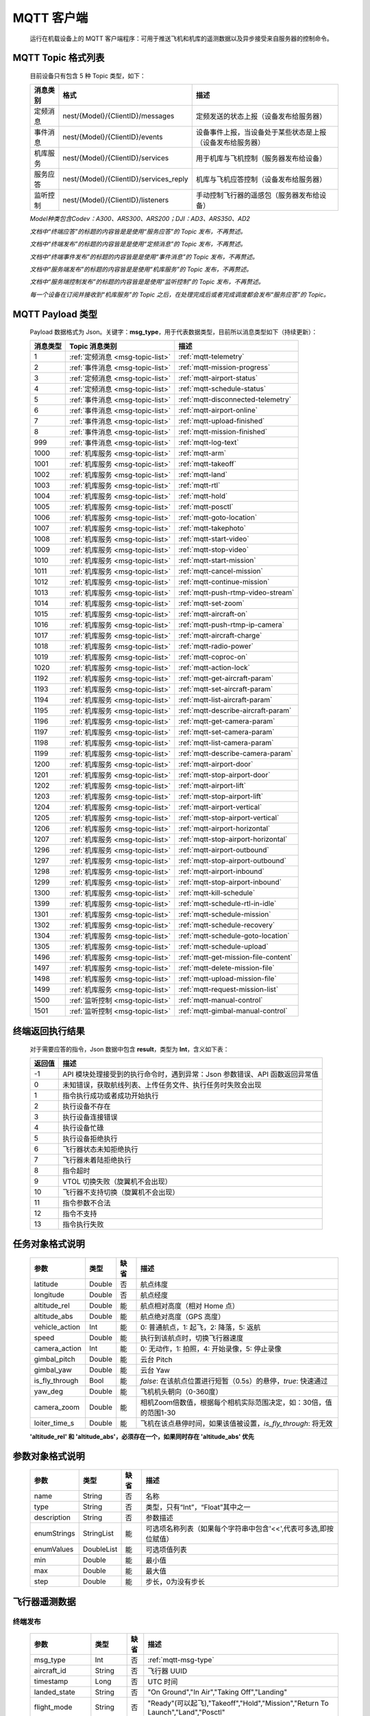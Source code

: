 MQTT 客户端
=====================================
    运行在机载设备上的 MQTT 客户端程序：可用于推送飞机和机库的遥测数据以及异步接受来自服务器的控制命令。

.. _msg-topic-list:

MQTT Topic 格式列表
-----------------------
    目前设备只有包含 5 种 Topic 类型，如下：

    ===========  ======================================== =========================================================
    消息类别       格式                                   描述
    ===========  ======================================== =========================================================
    定频消息       nest/{Model}/{ClientID}/messages         定频发送的状态上报（设备发布给服务器）
    事件消息       nest/{Model}/{ClientID}/events           设备事件上报，当设备处于某些状态是上报（设备发布给服务器）
    机库服务       nest/{Model}/{ClientID}/services         用于机库与飞机控制（服务器发布给设备）
    服务应答       nest/{Model}/{ClientID}/services_reply   机库与飞机应答控制（设备发布给服务器）
    监听控制       nest/{Model}/{ClientID}/listeners        手动控制飞行器的遥感包（服务器发布给设备）
    ===========  ======================================== =========================================================

    *Model种类包含Codev：A300、ARS300、ARS200；DJI：AD3、ARS350、AD2*

    *文档中“终端应答”的标题的内容皆是是使用“服务应答”的 Topic 发布，不再赘述。*

    *文档中“终端发布”的标题的内容皆是是使用“定频消息”的 Topic 发布，不再赘述。*

    *文档中“终端事件发布”的标题的内容皆是是使用“事件消息”的 Topic 发布，不再赘述。*

    *文档中“服务端发布”的标题的内容皆是是使用“机库服务”的 Topic 发布，不再赘述。*

    *文档中“服务端控制发布”的标题的内容皆是是使用“监听控制”的 Topic 发布，不再赘述。*

    *每一个设备在订阅并接收到“机库服务”的 Topic 之后，在处理完成后或者完成调度都会发布“服务应答”的 Topic。*  

.. _mqtt-msg-type:

MQTT Payload 类型
-----------------------
    Payload 数据格式为 Json。关键字：**msg_type**，用于代表数据类型，目前所以消息类型如下（持续更新）：

    ===========  ================================== ===============================
    消息类型       Topic 消息类别                        描述
    ===========  ================================== ===============================
    1             :ref:`定频消息 <msg-topic-list>`    :ref:`mqtt-telemetry`
    2             :ref:`事件消息 <msg-topic-list>`    :ref:`mqtt-mission-progress`
    3             :ref:`定频消息 <msg-topic-list>`    :ref:`mqtt-airport-status`
    4             :ref:`定频消息 <msg-topic-list>`    :ref:`mqtt-schedule-status`
    5             :ref:`事件消息 <msg-topic-list>`    :ref:`mqtt-disconnected-telemetry`
    6             :ref:`事件消息 <msg-topic-list>`    :ref:`mqtt-airport-online`
    7             :ref:`事件消息 <msg-topic-list>`    :ref:`mqtt-upload-finished`
    8             :ref:`事件消息 <msg-topic-list>`    :ref:`mqtt-mission-finished`
    999           :ref:`事件消息 <msg-topic-list>`    :ref:`mqtt-log-text`
    1000          :ref:`机库服务 <msg-topic-list>`    :ref:`mqtt-arm`
    1001          :ref:`机库服务 <msg-topic-list>`    :ref:`mqtt-takeoff`
    1002          :ref:`机库服务 <msg-topic-list>`    :ref:`mqtt-land`
    1003          :ref:`机库服务 <msg-topic-list>`    :ref:`mqtt-rtl`
    1004          :ref:`机库服务 <msg-topic-list>`    :ref:`mqtt-hold`
    1005          :ref:`机库服务 <msg-topic-list>`    :ref:`mqtt-posctl`
    1006          :ref:`机库服务 <msg-topic-list>`    :ref:`mqtt-goto-location`
    1007          :ref:`机库服务 <msg-topic-list>`    :ref:`mqtt-takephoto`
    1008          :ref:`机库服务 <msg-topic-list>`    :ref:`mqtt-start-video`
    1009          :ref:`机库服务 <msg-topic-list>`    :ref:`mqtt-stop-video`
    1010          :ref:`机库服务 <msg-topic-list>`    :ref:`mqtt-start-mission`
    1011          :ref:`机库服务 <msg-topic-list>`    :ref:`mqtt-cancel-mission`
    1012          :ref:`机库服务 <msg-topic-list>`    :ref:`mqtt-continue-mission`
    1013          :ref:`机库服务 <msg-topic-list>`    :ref:`mqtt-push-rtmp-video-stream`
    1014          :ref:`机库服务 <msg-topic-list>`    :ref:`mqtt-set-zoom`
    1015          :ref:`机库服务 <msg-topic-list>`    :ref:`mqtt-aircraft-on`
    1016          :ref:`机库服务 <msg-topic-list>`    :ref:`mqtt-push-rtmp-ip-camera`
    1017          :ref:`机库服务 <msg-topic-list>`    :ref:`mqtt-aircraft-charge`
    1018          :ref:`机库服务 <msg-topic-list>`    :ref:`mqtt-radio-power`
    1019          :ref:`机库服务 <msg-topic-list>`    :ref:`mqtt-coproc-on`
    1020          :ref:`机库服务 <msg-topic-list>`    :ref:`mqtt-action-lock`
    1192          :ref:`机库服务 <msg-topic-list>`    :ref:`mqtt-get-aircraft-param`
    1193          :ref:`机库服务 <msg-topic-list>`    :ref:`mqtt-set-aircraft-param`
    1194          :ref:`机库服务 <msg-topic-list>`    :ref:`mqtt-list-aircraft-param`
    1195          :ref:`机库服务 <msg-topic-list>`    :ref:`mqtt-describe-aircraft-param`
    1196          :ref:`机库服务 <msg-topic-list>`    :ref:`mqtt-get-camera-param`
    1197          :ref:`机库服务 <msg-topic-list>`    :ref:`mqtt-set-camera-param`
    1198          :ref:`机库服务 <msg-topic-list>`    :ref:`mqtt-list-camera-param`
    1199          :ref:`机库服务 <msg-topic-list>`    :ref:`mqtt-describe-camera-param`
    1200          :ref:`机库服务 <msg-topic-list>`    :ref:`mqtt-airport-door`
    1201          :ref:`机库服务 <msg-topic-list>`    :ref:`mqtt-stop-airport-door`
    1202          :ref:`机库服务 <msg-topic-list>`    :ref:`mqtt-airport-lift`
    1203          :ref:`机库服务 <msg-topic-list>`    :ref:`mqtt-stop-airport-lift`
    1204          :ref:`机库服务 <msg-topic-list>`    :ref:`mqtt-airport-vertical`
    1205          :ref:`机库服务 <msg-topic-list>`    :ref:`mqtt-stop-airport-vertical`
    1206          :ref:`机库服务 <msg-topic-list>`    :ref:`mqtt-airport-horizontal`
    1207          :ref:`机库服务 <msg-topic-list>`    :ref:`mqtt-stop-airport-horizontal`
    1296          :ref:`机库服务 <msg-topic-list>`    :ref:`mqtt-airport-outbound`
    1297          :ref:`机库服务 <msg-topic-list>`    :ref:`mqtt-stop-airport-outbound`
    1298          :ref:`机库服务 <msg-topic-list>`    :ref:`mqtt-airport-inbound`
    1299          :ref:`机库服务 <msg-topic-list>`    :ref:`mqtt-stop-airport-inbound`
    1300          :ref:`机库服务 <msg-topic-list>`    :ref:`mqtt-kill-schedule`
    1399          :ref:`机库服务 <msg-topic-list>`    :ref:`mqtt-schedule-rtl-in-idle`
    1301          :ref:`机库服务 <msg-topic-list>`    :ref:`mqtt-schedule-mission`
    1302          :ref:`机库服务 <msg-topic-list>`    :ref:`mqtt-schedule-recovery`
    1304          :ref:`机库服务 <msg-topic-list>`    :ref:`mqtt-schedule-goto-location`
    1305          :ref:`机库服务 <msg-topic-list>`    :ref:`mqtt-schedule-upload`
    1496          :ref:`机库服务 <msg-topic-list>`    :ref:`mqtt-get-mission-file-content`
    1497          :ref:`机库服务 <msg-topic-list>`    :ref:`mqtt-delete-mission-file`
    1498          :ref:`机库服务 <msg-topic-list>`    :ref:`mqtt-upload-mission-file`
    1499          :ref:`机库服务 <msg-topic-list>`    :ref:`mqtt-request-mission-list`
    1500          :ref:`监听控制 <msg-topic-list>`    :ref:`mqtt-manual-control`
    1501          :ref:`监听控制 <msg-topic-list>`    :ref:`mqtt-gimbal-manual-control`
    ===========  ================================== ===============================

.. _mqtt-result:

终端返回执行结果
-----------------------
    对于需要应答的指令，Json 数据中包含 **result**，类型为 **Int**，含义如下表：

    ===========  =======================================
    返回值             描述
    ===========  =======================================
    -1             API 模块处理接受到的执行命令时，遇到异常：Json 参数错误、API 函数返回异常值
    0              未知错误，获取航线列表、上传任务文件、执行任务时失败会出现
    1              指令执行成功或者成功开始执行
    2              执行设备不存在
    3              执行设备连接错误
    4              执行设备忙碌
    5              执行设备拒绝执行
    6              飞行器状态未知拒绝执行
    7              飞行器未着陆拒绝执行
    8              指令超时
    9              VTOL 切换失败（旋翼机不会出现）
    10             飞行器不支持切换（旋翼机不会出现）
    11             指令参数不合法
    12             指令不支持
    13             指令执行失败
    ===========  =======================================

.. _mqtt-mission-object:

任务对象格式说明
-----------------------
    ================= =========  ======== ===============================
    参数                类型       缺省      描述
    ================= =========  ======== ===============================
    latitude          Double      否       航点纬度
    longitude         Double      否       航点经度
    altitude_rel      Double      能       航点相对高度（相对 Home 点） 
    altitude_abs      Double      能       航点绝对高度（GPS 高度）
    vehicle_action    Int         能       0: 普通航点，1: 起飞，2: 降落，5: 返航
    speed             Double      能       执行到该航点时，切换飞行器速度
    camera_action     Int         能       0: 无动作，1: 拍照，4: 开始录像，5: 停止录像
    gimbal_pitch      Double      能       云台 Pitch
    gimbal_yaw        Double      能       云台 Yaw
    is_fly_through    Bool        能       `false`: 在该航点位置进行短暂（0.5s）的悬停，`true`: 快速通过
    yaw_deg           Double      能       飞机机头朝向（0-360度）
    camera_zoom       Double      能       相机Zoom倍数值，根据每个相机实际范围决定，如：30倍，值的范围1-30
    loiter_time_s     Double      能       飞机在该点悬停时间，如果该值被设置，`is_fly_through`: 将无效
    ================= =========  ======== ===============================

    **'altitude_rel' 和 'altitude_abs'，必须存在一个，如果同时存在 'altitude_abs' 优先**

.. _mqtt-param-object:

参数对象格式说明
-----------------------
    ================= =========== ======== ===============================
    参数                类型       缺省      描述
    ================= =========== ======== ===============================
    name               String      否       名称
    type               String      否       类型，只有“Int”，“Float”其中之一
    description        String      否       参数描述
    enumStrings        StringList  能       可选项名称列表（如果每个字符串中包含'<<',代表可多选,即按位赋值）
    enumValues         DoubleList  能       可选项值列表
    min                Double      能       最小值
    max                Double      能       最大值
    step               Double      能       步长，0为没有步长
    ================= =========== ======== ===============================

.. _mqtt-telemetry:

飞行器遥测数据
-----------------------

终端发布
^^^^^^^^^^^^^^^
    ================= =========  ======== ===============================
    参数                类型       缺省      描述
    ================= =========  ======== ===============================
    msg_type           Int         否       :ref:`mqtt-msg-type`
    aircraft_id        String      否       飞行器 UUID
    timestamp          Long        否       UTC 时间
    landed_state       String      否       "On Ground","In Air","Taking Off","Landing"
    flight_mode        String      否       "Ready"(可以起飞),"Takeoff","Hold","Mission","Return To Launch","Land","Posctl"
    home               Double[]    否       Home 点，4个浮点型，依次是纬度、经度、海拔高度、相对高度
    position           Double[]    否       飞行器当前位置，4个浮点型，依次是纬度、经度、海拔高度、相对高度
    aircraft_roll      Double      否       飞机 Roll，单位度
    aircraft_pitch     Double      否       飞机 Pitch，单位度
    aircraft_yaw       Double      否       飞机 Yaw，单位度
    satellite_number   Int         否       GPS 卫星数
    gps_fix_type       String      否       定位精度，"No GPS","No Fix","Fix 2D","Fix 3D"(从这个开始，已经完成定位),"Fix Dgps","Rtk Float","Rtk Fixed"
    aircraft_speed     Double[]    否       飞机飞行速度，3个浮点型，依次是 X,Y,Z 轴，单位 m/s
    battery_percent    Double      否       飞机电池电量（0.0～1.0）
    camera_model       String      能       相机型号（唯一）
    gimbal_roll        Double      能       云台 Roll，单位度
    gimbal_pitch       Double      能       云台 Pitch，单位度
    gimbal_yaw         Double      能       云台 Yaw，单位度
    gimbal_yaw_abs     Double      能       云台 Yaw 绝对角度，单位度
    has_stream         Bool        能       是否有视频流
    ================= =========  ======== ===============================

例子
""""""""""""
    ::

        {
            "aircraft_id": "0600003633353833305117022024",
            "timestamp": 179525156,
            "landed_state": "On Ground",
            "flight_mode": "Posctl",
            "home": [
                23.173951,
                113.4198426,
                31.09400177,
                0
            ],
            "position": [
                23.1739512,
                113.4198423,
                30.76000214,
                -0.3340000212
            ],
            "aircraft_roll": -0.962998867,
            "aircraft_pitch": 0.8330261111,
            "aircraft_yaw": 9.299003601,
            "satellite_number": 10,
            "gps_fix_type": "Fix 3D",
            "aircraft_speed": [
                0.05,
                0.02,
                0.01
            ],
            "battery_percent": 100,
            "msg_type": 1
        }

.. _mqtt-mission-progress:

飞行器任务执行进度
-----------------------

终端事件发布
^^^^^^^^^^^^^^^
    ================= =========  ======== ===============================
    参数                类型       缺省      描述
    ================= =========  ======== ===============================
    msg_type           Int         否       :ref:`mqtt-msg-type`
    step               Int         否      0: 检查任务；1: 上传任务；2: 执行任务
    total              Int         否      当前步骤总进度
    sequence           Int         否      当前步骤进度
    ================= =========  ======== ===============================

例子
""""""""""""
    ::

        {
            "step": 0,
            "total": 100,
            "sequence": 10,
            "msg_type": 2
        }

.. _mqtt-airport-status:

机库状态上报
-----------------------

终端发布
^^^^^^^^^^^^^^^
    ===================== =========  ======== ===============================
    参数                    类型       缺省      描述
    ===================== =========  ======== ===============================
    msg_type               Int         否       :ref:`mqtt-msg-type`
    rainfall               Float       否      当前降雨量，单位 mm
    wind_speed             Float       否      当前风速，单位 m/s
    wind_direction         Float       否      当前风向，单位度
    temperature            Float       否      当前机库内温度，单位摄氏度
    humidity               Float       否      当前机库内湿度，单位 %
    setting_temp           Float       否      当前机库空调设定温度
    pressure               Float       否      当前机库所在位置气压
    charge_voltage         Float       否      充电电压
    charge_current         Float       否      充电电流（Codev 无）
    charge_percent         Float       否      充电百分比（DJI 无）
    action_locked          Bool        否      机库是否锁定
    aircondition_running   Bool        否      空调是否运行
    plc_power              Bool        否      PLC设备是否打开供电
    radio_power            Bool        否      无线传输设备开关（Codev：图传&GPS；DJI：无效）
    ir_led                 Bool        否      降落灯开关（自动化开/关，无需控制）（Codev：精准降落信标；DJI：夜间灯；）
    coproc_on              Bool        否      协处理器设备开关机（一般用于DJI飞机：表示 MSDK 硬件设备是否上电）
    aircraft_charging      Bool        否      飞机是否在充电
    aircraft_fit           Bool        否      飞机是否固定住（DJI飞机：无效，不可用于逻辑判断，恒为 true）
    aircraft_on            Bool        否      飞机是否开机，仅在 aircraft_fit=true 时有效
    door_opening           Bool        否      舱门是否打开中
    door_closing           Bool        否      舱门是否关闭中
    door_opened            Bool        否      舱门是否打开的
    door_closed            Bool        否      舱门是否关闭的
    lift_uping             Bool        否      推举是否上升中
    lift_downing           Bool        否      推举是否下降中
    lift_up                Bool        否      推举是否在高位
    lift_down              Bool        否      推举是否在低位
    vertical_fixing        Bool        否      前后限位是否归中中
    vertical_releasing     Bool        否      前后限位是否打开中
    vertical_fixed         Bool        否      前后限位是否归中
    vertical_released      Bool        否      前后限位是否打开
    horizontal_fixing      Bool        否      左右限位是否归中中
    horizontal_releasing   Bool        否      左右限位是否打开中
    horizontal_fixed       Bool        否      左右限位是否归中
    horizontal_released    Bool        否      左右限位是否打开
    combinations_running   Bool        否      出库/入库组合动作是否正在运行
    fix_type               Int         是      定位精度，大于3完成基本定位，越大精度越高
    latitude               Float       是      机库 GPS 纬度
    longitude              Float       是      机库 GPS 经度
    altitude               Float       是      机库 GPS 高度
    ===================== =========  ======== ===============================

例子
""""""""""""
    ::

        {
            "rainfall": 0.0,
            "wind_speed": 4.0,
            "wind_direction": 90,
            "temperature": 28.0,
            "humidity": 70.0,
            "setting_temp": 25.0,
            "pressure": 1001,
            "aircondition_running": true,
            "plc_power": false,
            "aircraft_charging": true,
            "aircraft_fit": true,
            "door_opening": false,
            "door_closing": false,
            "door_opened": true,
            "door_closed": false,
            "lift_uping": false,
            "lift_downing": false,
            "lift_up": true,
            "lift_down": false,
            "vertical_fixing": false,
            "vertical_releasing": false,
            "vertical_fixed": false,
            "vertical_released": true,
            "horizontal_fixing": false,
            "horizontal_releasing": false,
            "horizontal_fixed": false,
            "horizontal_released": true,
            "combinations_running": false
        }

.. _mqtt-schedule-status:

联动任务状态
-----------------------

终端发布
^^^^^^^^^^^^^^^
    ================= =========  ======== ===============================
    参数                类型       缺省      描述
    ================= =========  ======== ===============================
    msg_type           Int         否       :ref:`mqtt-msg-type`
    running            Bool        否      是否在执行联动任务
    total_executed     Int         否      已经执行的联动任务次数
    current_job        String      否      当前联动类型（唯一）,"Mission", "GotoLocation", "Recovery", "AccurateLand"其中之一
    rtl_in_idle        String      否      飞行器返航将会自动触发的联动任务, "Recovery", "AccurateLand"其中之一, 空为无触发联动任务
    ================= =========  ======== ===============================

例子
""""""""""""
    ::

        {
            "msg_type": 4,
            "running": true,
            "total_executed": 20,
            "current_job": "Recovery",
            "rtl_in_idle": ""
        }

.. _mqtt-disconnected-telemetry:

飞行器断连事件包
-----------------------
    *飞行器断联之后会触发一次，无需清除，记录着飞行器最后一帧数据信息*

终端发布
^^^^^^^^^^^^^^^
    ================= =========  ======== ===============================
    参数                类型       缺省      描述
    ================= =========  ======== ===============================
    msg_type           Int         否       :ref:`mqtt-msg-type`
    aircraft_id        String      否       飞行器 UUID
    timestamp          Long        否       UTC 时间
    landed_state       String      否       "On Ground","In Air","Taking Off","Landing"
    flight_mode        String      否       "Ready"(可以起飞),"Takeoff","Hold","Mission","Return To Launch","Land","Posctl"
    home               Double[]    否       Home 点，4个浮点型，依次是纬度、经度、海拔高度、相对高度
    position           Double[]    否       飞行器当前位置，4个浮点型，依次是纬度、经度、海拔高度、相对高度
    aircraft_roll      Double      否       飞机 Roll，单位度
    aircraft_pitch     Double      否       飞机 Pitch，单位度
    aircraft_yaw       Double      否       飞机 Yaw，单位度
    satellite_number   Int         否       GPS 卫星数
    gps_fix_type       String      否       定位精度，"No GPS","No Fix","Fix 2D","Fix 3D"(从这个开始，已经完成定位),"Fix Dgps","Rtk Float","Rtk Fixed"
    aircraft_speed     Double[]    否       飞机飞行速度，3个浮点型，依次是 X,Y,Z 轴，单位 m/s
    battery_percent    Double      否       飞机电池电量（0.0～1.0）
    datetime           String      否       事件发生的日期和时间
    ================= =========  ======== ===============================

例子
""""""""""""
    ::

        {
            "aircraft_id": "0600003633353833305117022024",
            "timestamp": 179525156,
            "landed_state": "On Ground",
            "flight_mode": "Posctl",
            "home": [
                23.173951,
                113.4198426,
                31.09400177,
                0
            ],
            "position": [
                23.1739512,
                113.4198423,
                30.76000214,
                -0.3340000212
            ],
            "aircraft_roll": -0.962998867,
            "aircraft_pitch": 0.8330261111,
            "aircraft_yaw": 9.299003601,
            "satellite_number": 10,
            "gps_fix_type": "Fix 3D",
            "aircraft_speed": [
                0.05,
                0.02,
                0.01
            ],
            "battery_percent": 100,
            "datetime": "2020-07-20 15:22:00",
            "msg_type": 5
        }

.. _mqtt-airport-online:

设备上线事件
-----------------------
    *设备连接上之后自动发送, 5s一次的频率, 需要清除, 如不清除将会一直发送*

终端发布
^^^^^^^^^^^^^^^
    ================= =========  ======== ===============================
    参数                类型       缺省      描述
    ================= =========  ======== ===============================
    msg_type           Int         否       :ref:`mqtt-msg-type`
    datetime           String      否      事件发生的日期和时间
    id                 String      否      唯一序列号
    model              String      否      型号（Codev：A300、ARS300; DJI: AD3、ARS350）
    version            String      否      API 版本号
    ================= =========  ======== ===============================

例子
""""""""""""
    ::

        {
            "msg_type": 6,
            "datetime": "2020-07-20 15:22:00",
            "id": "0242AC110002",
            "model": "A300",
            "version": "1.0.0-1.1.1-1.2.1"
        }

服务器清除事件
^^^^^^^^^^^^^^^
    ================= =========  ======== ===============================
    参数                类型       缺省      描述
    ================= =========  ======== ===============================
    msg_type           Int         否       :ref:`mqtt-msg-type`
    ================= =========  ======== ===============================

例子
""""""""""""
    ::

        {
            "msg_type": 6
        }

.. _mqtt-upload-finished:

上传任务照片完成事件
-----------------------
    *设备完成上传之后自动发送, 15s一次的频率, 需要清除, 如不清除将会在 10 分钟后自动清除, 重新开始新的上传也会清除*

终端发布
^^^^^^^^^^^^^^^
    ===================== =========  ======== ===============================
    参数                  类型        缺省      描述
    ===================== =========  ======== ===============================
    msg_type               Int       否        :ref:`mqtt-msg-type`
    datetime               String    否        事件发生的日期和时间
    download_total         Int       否        已下载的总文件数（包含错误的）
    download_error_count   Int       否        下载文件的错误数
    upload_total           Int       否        已上传的总文件数（包含错误的）
    upload_error_count     Int       否        上传文件的错误数   
    ===================== =========  ======== ===============================

例子
""""""""""""
    ::

        {
            "msg_type": 7,
            "datetime": "2020-07-20 15:22:00",
            "download_total": 20,
            "download_error_count": 0,
            "upload_total": 20,
            "upload_error_count": 0
        }

服务器清除事件
^^^^^^^^^^^^^^^
    ================= =========  ======== ===============================
    参数                类型       缺省      描述
    ================= =========  ======== ===============================
    msg_type           Int         否       :ref:`mqtt-msg-type`
    ================= =========  ======== ===============================

例子
""""""""""""
    ::

        {
            "msg_type": 7
        }

.. _mqtt-mission-finished:

机库与飞机联动任务完成事件
------------------------------------
    *设备完成任务之后自动发送, 15s一次的频率, 需要清除, 如不清除将会在 10 分钟后自动清除, 重新开始新的机库与飞机联动任务也会清除*

终端发布
^^^^^^^^^^^^^^^
    ===================== =========  ======== ===============================
    参数                  类型        缺省      描述
    ===================== =========  ======== ===============================
    msg_type               Int       否        :ref:`mqtt-msg-type`
    datetime               String    否        事件发生的日期和时间
    success                Bool      否        任务流程是否正确完成
    error_message          String    是        当 success 为 false 时，会返回错误信息
    ===================== =========  ======== ===============================

例子
""""""""""""
    ::

        {
            "msg_type": 8,
            "datetime": "2020-07-20 15:22:00",
            "success": false,
            "error_message": "'Camera' is disconnected!"
        }

服务器清除事件
^^^^^^^^^^^^^^^
    ================= =========  ======== ===============================
    参数                类型       缺省      描述
    ================= =========  ======== ===============================
    msg_type           Int         否       :ref:`mqtt-msg-type`
    ================= =========  ======== ===============================

例子
""""""""""""
    ::

        {
            "msg_type": 8
        }

.. _mqtt-log-text:

机库日志消息事件
------------------------------------
    *来自机库的日志消息事件，用于调试分析问题，无需取消*

终端发布
^^^^^^^^^^^^^^^
    ===================== =========  ======== ===============================
    参数                  类型        缺省      描述
    ===================== =========  ======== ===============================
    msg_type               Int       否        :ref:`mqtt-msg-type`
    datetime               String    否        事件发生的日期和时间
    level                  Int       否        日志级别：0:info, 1:warn, 2:error
    package                String    否        进程代号
    message                String    否        日志信息
    ===================== =========  ======== ===============================

例子
""""""""""""
    ::

        {
            "msg_type": 8,
            "datetime": "2020-07-20 15:22:00",
            "level": 2,
            "package": "schedule",
            "message": "'Camera' is disconnected!"
        }

.. _mqtt-arm:

飞行器解锁（不解锁飞机将不会有任何动作）
----------------------------------------------

终端应答
^^^^^^^^^^^^^^^

    ===========  ======== ===============================
    参数          类型       描述
    ===========  ======== ===============================
    msg_type      Int       :ref:`mqtt-msg-type`
    result        Int       :ref:`mqtt-result`
    ===========  ======== ===============================

例子
""""""""""""
    ::

        {
            "result": 1,
            "msg_type": 1000
        }

服务端发布
^^^^^^^^^^^^^^^

    ===========  ======== ===============================
    参数          类型       描述
    ===========  ======== ===============================
    msg_type      Int       :ref:`mqtt-msg-type`
    armed         Bool      `true`: 解锁，`false`: 上锁
    ===========  ======== ===============================

例子
""""""""""""
    ::

        {
            "armed": true,
            "msg_type": 1000
        }

.. _mqtt-takeoff:

飞行器切换起飞模式
----------------------------------------------

终端应答
^^^^^^^^^^^^^^^

    ===========  ======== ===============================
    参数          类型       描述
    ===========  ======== ===============================
    msg_type      Int       :ref:`mqtt-msg-type`
    result        Int       :ref:`mqtt-result`
    ===========  ======== ===============================

例子
""""""""""""
    ::

        {
            "result": 1,
            "msg_type": 1001
        }

服务端发布
^^^^^^^^^^^^^^^

    ===========  ======== ===============================
    参数          类型       描述
    ===========  ======== ===============================
    msg_type      Int       :ref:`mqtt-msg-type`
    ===========  ======== ===============================

例子
""""""""""""
    ::

        {
            "msg_type": 1001
        }

.. _mqtt-land:

飞行器切换降落模式
----------------------------------------------

终端应答
^^^^^^^^^^^^^^^

    ===========  ======== ===============================
    参数          类型       描述
    ===========  ======== ===============================
    msg_type      Int       :ref:`mqtt-msg-type`
    result        Int       :ref:`mqtt-result`
    ===========  ======== ===============================

例子
""""""""""""
    ::

        {
            "result": 1,
            "msg_type": 1002
        }

服务端发布
^^^^^^^^^^^^^^^

    ===========  ======== ===============================
    参数          类型       描述
    ===========  ======== ===============================
    msg_type      Int       :ref:`mqtt-msg-type`
    ===========  ======== ===============================

例子
""""""""""""
    ::

        {
            "msg_type": 1002
        }

.. _mqtt-rtl:

飞行器切换返航模式
----------------------------------------------

终端应答
^^^^^^^^^^^^^^^

    ===========  ======== ===============================
    参数          类型       描述
    ===========  ======== ===============================
    msg_type      Int       :ref:`mqtt-msg-type`
    result        Int       :ref:`mqtt-result`
    ===========  ======== ===============================

例子
""""""""""""
    ::

        {
            "result": 1,
            "msg_type": 1003
        }

服务端发布
^^^^^^^^^^^^^^^

    ===========  ======== ===============================
    参数          类型       描述
    ===========  ======== ===============================
    msg_type      Int       :ref:`mqtt-msg-type`
    ===========  ======== ===============================

例子
""""""""""""
    ::

        {
            "msg_type": 1003
        }

.. _mqtt-hold:

飞行器切换悬停模式
----------------------------------------------

终端应答
^^^^^^^^^^^^^^^

    ===========  ======== ===============================
    参数          类型       描述
    ===========  ======== ===============================
    msg_type      Int       :ref:`mqtt-msg-type`
    result        Int       :ref:`mqtt-result`
    ===========  ======== ===============================

例子
""""""""""""
    ::

        {
            "result": 1,
            "msg_type": 1004
        }

服务端发布
^^^^^^^^^^^^^^^

    ===========  ======== ===============================
    参数          类型       描述
    ===========  ======== ===============================
    msg_type      Int       :ref:`mqtt-msg-type`
    ===========  ======== ===============================

例子
""""""""""""
    ::

        {
            "msg_type": 1004
        }

.. _mqtt-posctl:

飞行器切换位置模式
----------------------------------------------

终端应答
^^^^^^^^^^^^^^^

    ===========  ======== ===============================
    参数          类型       描述
    ===========  ======== ===============================
    msg_type      Int       :ref:`mqtt-msg-type`
    result        Int       :ref:`mqtt-result`
    ===========  ======== ===============================

例子
""""""""""""
    ::

        {
            "result": 1,
            "msg_type": 1005
        }

服务端发布
^^^^^^^^^^^^^^^

    ===========  ======== ===============================
    参数          类型       描述
    ===========  ======== ===============================
    msg_type      Int       :ref:`mqtt-msg-type`
    ===========  ======== ===============================

例子
""""""""""""
    ::

        {
            "msg_type": 1005
        }

.. _mqtt-goto-location:

飞行器到达指定点悬停
----------------------------------------------

终端应答
^^^^^^^^^^^^^^^

    ===========  ======== ===============================
    参数          类型       描述
    ===========  ======== ===============================
    msg_type      Int       :ref:`mqtt-msg-type`
    result        Int       :ref:`mqtt-result`
    ===========  ======== ===============================

例子
""""""""""""
    ::

        {
            "result": 1,
            "msg_type": 1006
        }

服务端发布
^^^^^^^^^^^^^^^

    ===========  ======== ===============================
    参数          类型       描述
    ===========  ======== ===============================
    msg_type      Int       :ref:`mqtt-msg-type`
    latitude      Double    目标纬度
    longitude     Double    目标经度
    altitude      Double    目标高度（相对高度）
    yaw           Double    飞机机头朝向
    ===========  ======== ===============================

例子
""""""""""""
    ::

        {
            "latitude": 31.12,
            "longitude": 120.12,
            "altitude": 50,
            "yaw": 66.8,
            "msg_type": 1006
        }

.. _mqtt-takephoto:

相机拍照
----------------------------------------------

终端应答
^^^^^^^^^^^^^^^

    ===========  ======== ===============================
    参数          类型       描述
    ===========  ======== ===============================
    msg_type      Int       :ref:`mqtt-msg-type`
    result        Int       :ref:`mqtt-result`
    ===========  ======== ===============================

例子
""""""""""""
    ::

        {
            "result": 1,
            "msg_type": 1007
        }

服务端发布
^^^^^^^^^^^^^^^

    ===========  ======== ===============================
    参数          类型       描述
    ===========  ======== ===============================
    msg_type      Int       :ref:`mqtt-msg-type`
    ===========  ======== ===============================

例子
""""""""""""
    ::

        {
            "msg_type": 1007
        }

.. _mqtt-start-video:

相机开始录像
----------------------------------------------

终端应答
^^^^^^^^^^^^^^^

    ===========  ======== ===============================
    参数          类型       描述
    ===========  ======== ===============================
    msg_type      Int       :ref:`mqtt-msg-type`
    result        Int       :ref:`mqtt-result`
    ===========  ======== ===============================

例子
""""""""""""
    ::

        {
            "result": 1,
            "msg_type": 1008
        }

服务端发布
^^^^^^^^^^^^^^^

    ===========  ======== ===============================
    参数          类型       描述
    ===========  ======== ===============================
    msg_type      Int       :ref:`mqtt-msg-type`
    ===========  ======== ===============================

例子
""""""""""""
    ::

        {
            "msg_type": 1008
        }

.. _mqtt-stop-video:

相机停止录像
----------------------------------------------

终端应答
^^^^^^^^^^^^^^^

    ===========  ======== ===============================
    参数          类型       描述
    ===========  ======== ===============================
    msg_type      Int       :ref:`mqtt-msg-type`
    result        Int       :ref:`mqtt-result`
    ===========  ======== ===============================

例子
""""""""""""
    ::

        {
            "result": 1,
            "msg_type": 1009
        }

服务端发布
^^^^^^^^^^^^^^^

    ===========  ======== ===============================
    参数          类型       描述
    ===========  ======== ===============================
    msg_type      Int       :ref:`mqtt-msg-type`
    ===========  ======== ===============================

例子
""""""""""""
    ::

        {
            "msg_type": 1009
        }

.. _mqtt-start-mission:

飞行器开始执行任务
----------------------------------------------

终端应答
^^^^^^^^^^^^^^^

    ===========  ======== ===============================
    参数          类型       描述
    ===========  ======== ===============================
    msg_type      Int       :ref:`mqtt-msg-type`
    result        Int       :ref:`mqtt-result`
    ===========  ======== ===============================

例子
""""""""""""
    ::

        {
            "result": 1,
            "msg_type": 1010
        }

服务端发布
^^^^^^^^^^^^^^^

    ===========  ======== ===============================
    参数          类型       描述
    ===========  ======== ===============================
    msg_type      Int       :ref:`mqtt-msg-type`
    name          String    需要执行的任务文件名称
    ===========  ======== ===============================

例子
""""""""""""
    ::

        {
            "name": "test.mission",
            "msg_type": 1010
        }

.. _mqtt-cancel-mission:

飞行器取消当前任务（触发返航）
----------------------------------------------

终端应答
^^^^^^^^^^^^^^^

    ===========  ======== ===============================
    参数          类型       描述
    ===========  ======== ===============================
    msg_type      Int       :ref:`mqtt-msg-type`
    result        Int       :ref:`mqtt-result`
    ===========  ======== ===============================

例子
""""""""""""
    ::

        {
            "result": 1,
            "msg_type": 1011
        }

服务端发布
^^^^^^^^^^^^^^^

    ===========  ======== ===============================
    参数          类型       描述
    ===========  ======== ===============================
    msg_type      Int       :ref:`mqtt-msg-type`
    ===========  ======== ===============================

例子
""""""""""""
    ::

        {
            "msg_type": 1011
        }

.. _mqtt-continue-mission:

飞行器继续当前任务（开始任务之后该命令有效）
----------------------------------------------

终端应答
^^^^^^^^^^^^^^^

    ===========  ======== ===============================
    参数          类型       描述
    ===========  ======== ===============================
    msg_type      Int       :ref:`mqtt-msg-type`
    result        Int       :ref:`mqtt-result`
    ===========  ======== ===============================

例子
""""""""""""
    ::

        {
            "result": 1,
            "msg_type": 1012
        }

服务端发布
^^^^^^^^^^^^^^^

    ===========  ======== ===============================
    参数          类型       描述
    ===========  ======== ===============================
    msg_type      Int       :ref:`mqtt-msg-type`
    ===========  ======== ===============================

例子
""""""""""""
    ::

        {
            "msg_type": 1012
        }

.. _mqtt-push-rtmp-video-stream:

设置推送飞行器的码流到指定地址
----------------------------------------------

终端应答
^^^^^^^^^^^^^^^

    ===========  ======== ===============================
    参数          类型       描述
    ===========  ======== ===============================
    msg_type      Int       :ref:`mqtt-msg-type`
    result        Int       :ref:`mqtt-result`
    ===========  ======== ===============================

例子
""""""""""""
    ::

        {
            "result": 1,
            "msg_type": 1013
        }

服务端发布
^^^^^^^^^^^^^^^

    ===========  ======== ===============================
    参数          类型       描述
    ===========  ======== ===============================
    msg_type      Int       :ref:`mqtt-msg-type`
    url           String    RTMP 推送地址
    id            Int       多路码流时需要指定id，可不填
    ===========  ======== ===============================

例子
""""""""""""
    ::

        {
            "msg_type": 1013,
            "url": "rtmp://127.0.0.1:1234"
        }

.. _mqtt-set-zoom:

设置相机变倍倍数
----------------------------------------------

终端应答
^^^^^^^^^^^^^^^

    ===========  ======== ===============================
    参数          类型       描述
    ===========  ======== ===============================
    msg_type      Int       :ref:`mqtt-msg-type`
    result        Int       :ref:`mqtt-result`
    ===========  ======== ===============================

例子
""""""""""""
    ::

        {
            "result": 1,
            "msg_type": 1014
        }

服务端发布
^^^^^^^^^^^^^^^

    ===========  ======== ===============================
    参数          类型       描述
    ===========  ======== ===============================
    msg_type      Int       :ref:`mqtt-msg-type`
    level         Int       变焦等级
    ===========  ======== ===============================

例子
""""""""""""
    ::

        {
            "msg_type": 1014,
            "level": 10
        }

.. _mqtt-aircraft-on:

开关飞机
----------------------------------------------

终端应答
^^^^^^^^^^^^^^^

    ===========  ======== ===============================
    参数          类型       描述
    ===========  ======== ===============================
    msg_type      Int       :ref:`mqtt-msg-type`
    result        Int       :ref:`mqtt-result`
    ===========  ======== ===============================

例子
""""""""""""
    ::

        {
            "result": 1,
            "msg_type": 1015
        }

服务端发布
^^^^^^^^^^^^^^^

    ===========  ======== ===============================
    参数          类型       描述
    ===========  ======== ===============================
    msg_type      Int       :ref:`mqtt-msg-type`
    on            Bool      false：关，true：开
    ===========  ======== ===============================

例子
""""""""""""
    ::

        {
            "msg_type": 1015,
            "on": true
        }

.. _mqtt-push-rtmp-ip-camera:

设置推送机库的码流到指定地址
----------------------------------------------

终端应答
^^^^^^^^^^^^^^^

    ===========  ======== ===============================
    参数          类型       描述
    ===========  ======== ===============================
    msg_type      Int       :ref:`mqtt-msg-type`
    result        Int       :ref:`mqtt-result`
    ===========  ======== ===============================

例子
""""""""""""
    ::

        {
            "result": 1,
            "msg_type": 1016
        }

服务端发布
^^^^^^^^^^^^^^^

    ===========  ======== ===============================
    参数          类型       描述
    ===========  ======== ===============================
    msg_type      Int       :ref:`mqtt-msg-type`
    url           String    RTMP 推送地址
    id            Int       多路码流时需要指定id，可不填
    ===========  ======== ===============================

例子
""""""""""""
    ::

        {
            "msg_type": 1016,
            "url": "rtmp://127.0.0.1:1234"
        }

.. _mqtt-aircraft-charge:

飞机充电开关
----------------------------------------------
    *Codev飞机自动充电，目前无法开关*

终端应答
^^^^^^^^^^^^^^^

    ===========  ======== ===============================
    参数          类型       描述
    ===========  ======== ===============================
    msg_type      Int       :ref:`mqtt-msg-type`
    result        Int       :ref:`mqtt-result`
    ===========  ======== ===============================

例子
""""""""""""
    ::

        {
            "result": 1,
            "msg_type": 1017
        }

服务端发布
^^^^^^^^^^^^^^^

    ===========  ======== ===============================
    参数          类型       描述
    ===========  ======== ===============================
    msg_type      Int       :ref:`mqtt-msg-type`
    on            Bool      false：关，true：开
    ===========  ======== ===============================

例子
""""""""""""
    ::

        {
            "msg_type": 1017,
            "on": true
        }

.. _mqtt-radio-power:

无线传输设备（遥控器）开关机
----------------------------------------------
    *用于Codev飞机：图传&GPS，有反馈，机库状态上报中的字段‘radio_power’有效。 用于DJI飞机：遥控器，无反馈，机库状态上报中的字段‘radio_power’无效*
    *故，当使用DJI飞机时，‘on’ 传入参数无效。*

终端应答
^^^^^^^^^^^^^^^

    ===========  ======== ===============================
    参数          类型       描述
    ===========  ======== ===============================
    msg_type      Int       :ref:`mqtt-msg-type`
    result        Int       :ref:`mqtt-result`
    ===========  ======== ===============================

例子
""""""""""""
    ::

        {
            "result": 1,
            "msg_type": 1018
        }

服务端发布
^^^^^^^^^^^^^^^

    ===========  ======== ===============================
    参数          类型       描述
    ===========  ======== ===============================
    msg_type      Int       :ref:`mqtt-msg-type`
    on            Bool      false：关，true：开
    ===========  ======== ===============================

例子
""""""""""""
    ::

        {
            "msg_type": 1018,
            "on": true
        }

.. _mqtt-coproc-on:

协处理器设备开关机
----------------------------------------------
    *一般用于DJI飞机：用于开关 MSDK 硬件设备。*

终端应答
^^^^^^^^^^^^^^^

    ===========  ======== ===============================
    参数          类型       描述
    ===========  ======== ===============================
    msg_type      Int       :ref:`mqtt-msg-type`
    result        Int       :ref:`mqtt-result`
    ===========  ======== ===============================

例子
""""""""""""
    ::

        {
            "result": 1,
            "msg_type": 1019
        }

服务端发布
^^^^^^^^^^^^^^^

    ===========  ======== ===============================
    参数          类型       描述
    ===========  ======== ===============================
    msg_type      Int       :ref:`mqtt-msg-type`
    on            Bool      false：关，true：开
    ===========  ======== ===============================

例子
""""""""""""
    ::

        {
            "msg_type": 1019,
            "on": true
        }

.. _mqtt-action-lock:

锁定/解锁机库
----------------------------------------------
    *锁定机库后，机库可动机械将被锁定，不可动。*

终端应答
^^^^^^^^^^^^^^^

    ===========  ======== ===============================
    参数          类型       描述
    ===========  ======== ===============================
    msg_type      Int       :ref:`mqtt-msg-type`
    result        Int       :ref:`mqtt-result`
    ===========  ======== ===============================

例子
""""""""""""
    ::

        {
            "result": 1,
            "msg_type": 1020
        }

服务端发布
^^^^^^^^^^^^^^^

    ===========  ======== ===============================
    参数          类型       描述
    ===========  ======== ===============================
    msg_type      Int       :ref:`mqtt-msg-type`
    on            Bool      false：解锁，true：锁定
    ===========  ======== ===============================

例子
""""""""""""
    ::

        {
            "msg_type": 1020,
            "on": true
        }

.. _mqtt-get-aircraft-param:

获得飞机参数值
----------------------------------------------

终端应答
^^^^^^^^^^^^^^^

    ===========  ========== ===============================
    参数          类型       描述
    ===========  ========== ===============================
    msg_type      Int       :ref:`mqtt-msg-type`
    result        Int       :ref:`mqtt-result`
    values       DoubleList 对应参数值列表，类型只有整数与浮点数
    ===========  ========== ===============================

例子
""""""""""""
    ::

        {
            "result": 1,
            "msg_type": 1192
            "values": [1, 2000, 1]
        }

服务端发布
^^^^^^^^^^^^^^^

    ===========  ========== ===============================
    参数          类型       描述
    ===========  ========== ===============================
    msg_type      Int       :ref:`mqtt-msg-type`
    names        StringList 参数名称列表
    ===========  ========== ===============================

例子
""""""""""""
    ::

        {
            "msg_type": 1192,
            "names": ["CAM_MODE","CAM_ISO","CAM_WBMODE"]
        }

.. _mqtt-set-aircraft-param:

设置飞机参数值
----------------------------------------------

终端应答
^^^^^^^^^^^^^^^

    ===========  ========== ===============================
    参数          类型       描述
    ===========  ========== ===============================
    msg_type      Int       :ref:`mqtt-msg-type`
    result        Int       :ref:`mqtt-result`
    reason       String     失败原因，成功没有该字段
    ===========  ========== ===============================

例子
""""""""""""
    ::

        {
            "result": 1,
            "msg_type": 1193
        }

服务端发布
^^^^^^^^^^^^^^^

    ===========  ========== ===============================
    参数          类型       描述
    ===========  ========== ===============================
    msg_type      Int       :ref:`mqtt-msg-type`
    names        StringList 参数名称列表
    values       DoubleList 对应参数值列表，类型只有整数与浮点数
    ===========  ========== ===============================

例子
""""""""""""
    ::

        {
            "msg_type": 1193,
            "names": ["CAM_MODE","CAM_ISO","CAM_WBMODE"],
            "values": [1, 2000, 1]
        }

.. _mqtt-list-aircraft-param:

获得飞机参数列表
----------------------------------------------

终端应答
^^^^^^^^^^^^^^^

    ===========  ========== ===============================
    参数          类型       描述
    ===========  ========== ===============================
    msg_type      Int       :ref:`mqtt-msg-type`
    result        Int       :ref:`mqtt-result`
    names        StringList 参数名称列表
    ===========  ========== ===============================

例子
""""""""""""
    ::

        {
            "result": 1,
            "msg_type": 1194
            "names": ["CAM_MODE","CAM_ISO","CAM_WBMODE"]
        }

服务端发布
^^^^^^^^^^^^^^^

    ===========  ========== ===============================
    参数          类型       描述
    ===========  ========== ===============================
    msg_type      Int       :ref:`mqtt-msg-type`
    ===========  ========== ===============================

例子
""""""""""""
    ::

        {
            "msg_type": 1194
        }

.. _mqtt-describe-aircraft-param:

获得飞机参数类型与范围信息
----------------------------------------------

终端应答
^^^^^^^^^^^^^^^

    ============ ========== ===============================
    参数          类型       描述
    ============ ========== ===============================
    msg_type      Int       :ref:`mqtt-msg-type`
    result        Int       :ref:`mqtt-result`
    descriptors  ObjectList :ref:`mqtt-param-object`
    ============ ========== ===============================

例子
""""""""""""
    ::

        {
            "result": 1,
            "msg_type": 1195
            "descriptors": [
                {
                    "name": "CAM_WBMODE",
                    "type": "Int",
                    "description": "Camera white balance mode",
                    "enumStrings": ["Auto", "Manual"],
                    "enumValues": [0, 1]
                },
                {
                    "name": "CAM_ZOOM_SPEED",
                    "type": "Int",
                    "description": "Camera zoom speed",
                    "min": 1,
                    "max": 10,
                    "step": 1
                }
            ]
        }

服务端发布
^^^^^^^^^^^^^^^

    ===========  ========== ===============================
    参数          类型       描述
    ===========  ========== ===============================
    msg_type      Int       :ref:`mqtt-msg-type`
    names        StringList 参数名称列表
    ===========  ========== ===============================

例子
""""""""""""
    ::

        {
            "msg_type": 1195,
            "names": ["CAM_WBMODE","CAM_ZOOM_SPEED"]
        }

.. _mqtt-get-camera-param:

获得相机参数值
----------------------------------------------

终端应答
^^^^^^^^^^^^^^^

    ===========  ========== ===============================
    参数          类型       描述
    ===========  ========== ===============================
    msg_type      Int       :ref:`mqtt-msg-type`
    result        Int       :ref:`mqtt-result`
    values       DoubleList 对应参数值列表，类型只有整数与浮点数
    ===========  ========== ===============================

例子
""""""""""""
    ::

        {
            "result": 1,
            "msg_type": 1196
            "values": [1, 2000, 1]
        }

服务端发布
^^^^^^^^^^^^^^^

    ===========  ========== ===============================
    参数          类型       描述
    ===========  ========== ===============================
    msg_type      Int       :ref:`mqtt-msg-type`
    names        StringList 参数名称列表
    ===========  ========== ===============================

例子
""""""""""""
    ::

        {
            "msg_type": 1196,
            "names": ["CAM_MODE","CAM_ISO","CAM_WBMODE"]
        }

.. _mqtt-set-camera-param:

设置相机参数值
----------------------------------------------

终端应答
^^^^^^^^^^^^^^^

    ===========  ========== ===============================
    参数          类型       描述
    ===========  ========== ===============================
    msg_type      Int       :ref:`mqtt-msg-type`
    result        Int       :ref:`mqtt-result`
    reason       String     失败原因，成功没有该字段
    ===========  ========== ===============================

例子
""""""""""""
    ::

        {
            "result": 1,
            "msg_type": 1197
        }

服务端发布
^^^^^^^^^^^^^^^

    ===========  ========== ===============================
    参数          类型       描述
    ===========  ========== ===============================
    msg_type      Int       :ref:`mqtt-msg-type`
    names        StringList 参数名称列表
    values       DoubleList 对应参数值列表，类型只有整数与浮点数
    ===========  ========== ===============================

例子
""""""""""""
    ::

        {
            "msg_type": 1197,
            "names": ["CAM_MODE","CAM_ISO","CAM_WBMODE"],
            "values": [1, 2000, 1]
        }

.. _mqtt-list-camera-param:

获得相机参数列表
----------------------------------------------

终端应答
^^^^^^^^^^^^^^^

    ===========  ========== ===============================
    参数          类型       描述
    ===========  ========== ===============================
    msg_type      Int       :ref:`mqtt-msg-type`
    result        Int       :ref:`mqtt-result`
    names        StringList 参数名称列表
    ===========  ========== ===============================

例子
""""""""""""
    ::

        {
            "result": 1,
            "msg_type": 1198
            "names": ["CAM_MODE","CAM_ISO","CAM_WBMODE"]
        }

服务端发布
^^^^^^^^^^^^^^^

    ===========  ========== ===============================
    参数          类型       描述
    ===========  ========== ===============================
    msg_type      Int       :ref:`mqtt-msg-type`
    ===========  ========== ===============================

例子
""""""""""""
    ::

        {
            "msg_type": 1198
        }

.. _mqtt-describe-camera-param:

获得相机参数类型与范围信息
----------------------------------------------

终端应答
^^^^^^^^^^^^^^^

    ============ ========== ===============================
    参数          类型       描述
    ============ ========== ===============================
    msg_type      Int       :ref:`mqtt-msg-type`
    result        Int       :ref:`mqtt-result`
    descriptors  ObjectList :ref:`mqtt-param-object`
    ============ ========== ===============================

例子
""""""""""""
    ::

        {
            "result": 1,
            "msg_type": 1199
            "descriptors": [
                {
                    "name": "CAM_WBMODE",
                    "type": "Int",
                    "description": "Camera white balance mode",
                    "enumStrings": ["Auto", "Manual"],
                    "enumValues": [0, 1]
                },
                {
                    "name": "CAM_ZOOM_SPEED",
                    "type": "Int",
                    "description": "Camera zoom speed",
                    "min": 1,
                    "max": 10,
                    "step": 1
                }
            ]
        }

服务端发布
^^^^^^^^^^^^^^^

    ===========  ========== ===============================
    参数          类型       描述
    ===========  ========== ===============================
    msg_type      Int       :ref:`mqtt-msg-type`
    names        StringList 参数名称列表
    ===========  ========== ===============================

例子
""""""""""""
    ::

        {
            "msg_type": 1199,
            "names": ["CAM_WBMODE","CAM_ZOOM_SPEED"]
        }

.. _mqtt-airport-door:

机库舱门控制
----------------------------------------------

终端应答
^^^^^^^^^^^^^^^

    ===========  ======== ===============================
    参数          类型       描述
    ===========  ======== ===============================
    msg_type      Int       :ref:`mqtt-msg-type`
    result        Int       :ref:`mqtt-result`
    ===========  ======== ===============================

例子
""""""""""""
    ::

        {
            "result": 1,
            "msg_type": 1200
        }

服务端发布
^^^^^^^^^^^^^^^

    ===========  ======== ===============================
    参数          类型       描述
    ===========  ======== ===============================
    msg_type      Int       :ref:`mqtt-msg-type`
    open          Bool      true：开舱门；false：关舱门
    ===========  ======== ===============================

例子
""""""""""""
    ::

        {
            "msg_type": 1200,
            "open": true
        }

.. _mqtt-stop-airport-door:

取消舱门动作
----------------------------------------------

终端应答
^^^^^^^^^^^^^^^

    ===========  ======== ===============================
    参数          类型       描述
    ===========  ======== ===============================
    msg_type      Int       :ref:`mqtt-msg-type`
    result        Int       :ref:`mqtt-result`
    ===========  ======== ===============================

例子
""""""""""""
    ::

        {
            "result": 1,
            "msg_type": 1201
        }

服务端发布
^^^^^^^^^^^^^^^

    ===========  ======== ===============================
    参数          类型       描述
    ===========  ======== ===============================
    msg_type      Int       :ref:`mqtt-msg-type`
    ===========  ======== ===============================

例子
""""""""""""
    ::

        {
            "msg_type": 1201
        }

.. _mqtt-airport-lift:

机库推举控制
----------------------------------------------

终端应答
^^^^^^^^^^^^^^^

    ===========  ======== ===============================
    参数          类型       描述
    ===========  ======== ===============================
    msg_type      Int       :ref:`mqtt-msg-type`
    result        Int       :ref:`mqtt-result`
    ===========  ======== ===============================

例子
""""""""""""
    ::

        {
            "result": 1,
            "msg_type": 1202
        }

服务端发布
^^^^^^^^^^^^^^^

    ===========  ======== ===============================
    参数          类型       描述
    ===========  ======== ===============================
    msg_type      Int       :ref:`mqtt-msg-type`
    up            Bool      true：升推举；false：降推举
    ===========  ======== ===============================

例子
""""""""""""
    ::

        {
            "msg_type": 1202,
            "up": true
        }

.. _mqtt-stop-airport-lift:

取消推举动作
----------------------------------------------

终端应答
^^^^^^^^^^^^^^^

    ===========  ======== ===============================
    参数          类型       描述
    ===========  ======== ===============================
    msg_type      Int       :ref:`mqtt-msg-type`
    result        Int       :ref:`mqtt-result`
    ===========  ======== ===============================

例子
""""""""""""
    ::

        {
            "result": 1,
            "msg_type": 1203
        }

服务端发布
^^^^^^^^^^^^^^^

    ===========  ======== ===============================
    参数          类型       描述
    ===========  ======== ===============================
    msg_type      Int       :ref:`mqtt-msg-type`
    ===========  ======== ===============================

例子
""""""""""""
    ::

        {
            "msg_type": 1203
        }

.. _mqtt-airport-vertical:

机库前后限位控制
----------------------------------------------

终端应答
^^^^^^^^^^^^^^^

    ===========  ======== ===============================
    参数          类型       描述
    ===========  ======== ===============================
    msg_type      Int       :ref:`mqtt-msg-type`
    result        Int       :ref:`mqtt-result`
    ===========  ======== ===============================

例子
""""""""""""
    ::

        {
            "result": 1,
            "msg_type": 1204
        }

服务端发布
^^^^^^^^^^^^^^^

    ===========  ======== ===============================
    参数          类型       描述
    ===========  ======== ===============================
    msg_type      Int       :ref:`mqtt-msg-type`
    fix           Bool      true：归中；false：释放
    ===========  ======== ===============================

例子
""""""""""""
    ::

        {
            "msg_type": 1204,
            "fix": true
        }

.. _mqtt-stop-airport-vertical:

取消前后限位动作
----------------------------------------------

终端应答
^^^^^^^^^^^^^^^

    ===========  ======== ===============================
    参数          类型       描述
    ===========  ======== ===============================
    msg_type      Int       :ref:`mqtt-msg-type`
    result        Int       :ref:`mqtt-result`
    ===========  ======== ===============================

例子
""""""""""""
    ::

        {
            "result": 1,
            "msg_type": 1205
        }

服务端发布
^^^^^^^^^^^^^^^

    ===========  ======== ===============================
    参数          类型       描述
    ===========  ======== ===============================
    msg_type      Int       :ref:`mqtt-msg-type`
    ===========  ======== ===============================

例子
""""""""""""
    ::

        {
            "msg_type": 1205
        }

.. _mqtt-airport-horizontal:

机库左右限位控制
----------------------------------------------

终端应答
^^^^^^^^^^^^^^^

    ===========  ======== ===============================
    参数          类型       描述
    ===========  ======== ===============================
    msg_type      Int       :ref:`mqtt-msg-type`
    result        Int       :ref:`mqtt-result`
    ===========  ======== ===============================

例子
""""""""""""
    ::

        {
            "result": 1,
            "msg_type": 1206
        }

服务端发布
^^^^^^^^^^^^^^^

    ===========  ======== ===============================
    参数          类型       描述
    ===========  ======== ===============================
    msg_type      Int       :ref:`mqtt-msg-type`
    fix           Bool      true：归中；false：释放
    ===========  ======== ===============================

例子
""""""""""""
    ::

        {
            "msg_type": 1206,
            "fix": true
        }

.. _mqtt-stop-airport-horizontal:

取消左右限位动作
----------------------------------------------

终端应答
^^^^^^^^^^^^^^^

    ===========  ======== ===============================
    参数          类型       描述
    ===========  ======== ===============================
    msg_type      Int       :ref:`mqtt-msg-type`
    result        Int       :ref:`mqtt-result`
    ===========  ======== ===============================

例子
""""""""""""
    ::

        {
            "result": 1,
            "msg_type": 1207
        }

服务端发布
^^^^^^^^^^^^^^^

    ===========  ======== ===============================
    参数          类型       描述
    ===========  ======== ===============================
    msg_type      Int       :ref:`mqtt-msg-type`
    ===========  ======== ===============================

例子
""""""""""""
    ::

        {
            "msg_type": 1207
        }

.. _mqtt-airport-outbound:

机库出库控制
----------------------------------------------

终端应答
^^^^^^^^^^^^^^^

    ===========  ======== ===============================
    参数          类型       描述
    ===========  ======== ===============================
    msg_type      Int       :ref:`mqtt-msg-type`
    result        Int       :ref:`mqtt-result`
    ===========  ======== ===============================

例子
""""""""""""
    ::

        {
            "result": 1,
            "msg_type": 1296
        }

服务端发布
^^^^^^^^^^^^^^^

    ============= ======== ===============================
    参数          类型       描述
    ============= ======== ===============================
    msg_type      Int       :ref:`mqtt-msg-type`
    has_aircraft  Bool      是否控制开/关机，可不填，默认为True
    ============= ======== ===============================

例子
""""""""""""
    ::

        {
            "msg_type": 1296,
            "has_aircraft": false
        }

.. _mqtt-stop-airport-outbound:

取消出库动作
----------------------------------------------

终端应答
^^^^^^^^^^^^^^^

    ===========  ======== ===============================
    参数          类型       描述
    ===========  ======== ===============================
    msg_type      Int       :ref:`mqtt-msg-type`
    result        Int       :ref:`mqtt-result`
    ===========  ======== ===============================

例子
""""""""""""
    ::

        {
            "result": 1,
            "msg_type": 1297
        }

服务端发布
^^^^^^^^^^^^^^^

    ===========  ======== ===============================
    参数          类型       描述
    ===========  ======== ===============================
    msg_type      Int       :ref:`mqtt-msg-type`
    ===========  ======== ===============================

例子
""""""""""""
    ::

        {
            "msg_type": 1297
        }

.. _mqtt-airport-inbound:

机库入库控制
----------------------------------------------

终端应答
^^^^^^^^^^^^^^^

    ===========  ======== ===============================
    参数          类型       描述
    ===========  ======== ===============================
    msg_type      Int       :ref:`mqtt-msg-type`
    result        Int       :ref:`mqtt-result`
    ===========  ======== ===============================

例子
""""""""""""
    ::

        {
            "result": 1,
            "msg_type": 1298
        }

服务端发布
^^^^^^^^^^^^^^^

    ============= ======== ===============================
    参数          类型       描述
    ============= ======== ===============================
    msg_type      Int       :ref:`mqtt-msg-type`
    has_aircraft  Bool      是否控制开/关机，可不填，默认为True
    ============= ======== ===============================

例子
""""""""""""
    ::

        {
            "msg_type": 1298,
            "has_aircraft": false
        }

.. _mqtt-stop-airport-inbound:

取消入库动作
----------------------------------------------

终端应答
^^^^^^^^^^^^^^^

    ===========  ======== ===============================
    参数          类型       描述
    ===========  ======== ===============================
    msg_type      Int       :ref:`mqtt-msg-type`
    result        Int       :ref:`mqtt-result`
    ===========  ======== ===============================

例子
""""""""""""
    ::

        {
            "result": 1,
            "msg_type": 1299
        }

服务端发布
^^^^^^^^^^^^^^^

    ===========  ======== ===============================
    参数          类型       描述
    ===========  ======== ===============================
    msg_type      Int       :ref:`mqtt-msg-type`
    ===========  ======== ===============================

例子
""""""""""""
    ::

        {
            "msg_type": 1299
        }

.. _mqtt-kill-schedule:

终止飞机与机库联动计划
----------------------------------------------

终端应答
^^^^^^^^^^^^^^^

    ===========  ======== ===============================
    参数          类型       描述
    ===========  ======== ===============================
    msg_type      Int       :ref:`mqtt-msg-type`
    result        Int       :ref:`mqtt-result`
    ===========  ======== ===============================

例子
""""""""""""
    ::

        {
            "result": 1,
            "msg_type": 1300
        }

服务端发布
^^^^^^^^^^^^^^^

    ===========  ======== ===============================
    参数          类型       描述
    ===========  ======== ===============================
    msg_type      Int       :ref:`mqtt-msg-type`
    ===========  ======== ===============================

例子
""""""""""""
    ::

        {
            "msg_type": 1300
        }

.. _mqtt-schedule-mission:

机库与飞机联动完成一次完整的任务
----------------------------------------------

终端应答
^^^^^^^^^^^^^^^

    ===========  ======== ===============================
    参数          类型       描述
    ===========  ======== ===============================
    msg_type      Int       :ref:`mqtt-msg-type`
    result        Int       :ref:`mqtt-result`
    ===========  ======== ===============================

例子
""""""""""""
    ::

        {
            "result": 1,
            "msg_type": 1301
        }

服务端发布
^^^^^^^^^^^^^^^
    *upload_url, access_key, secret_key, 可不填, 填入正确值之后会触发完成一次任务后自动上传任务照片到指定的 URL, 并且会在执行任务前会格式化相机存储卡, 如果不填, 则不会上传任务文件*

    ===========  ======== ===============================
    参数          类型       描述
    ===========  ======== ===============================
    msg_type      Int       :ref:`mqtt-msg-type`
    name          String    需要执行的任务文件名称
    upload_url    String    上传任务文件到服务器的URL
    access_key    String    上传任务文件到服务器的AccessKey
    secret_key    String    上传任务文件到服务器的SecretKey
    protocol      String    上传任务文件到服务器的协议 BasicHttp、MinIOS3, 可不填, 默认为 MinIOS3
    ===========  ======== ===============================

例子
""""""""""""
    ::

        {
            "name": "test.mission",
            "msg_type": 1301,
            "upload_url": "http://127.0.0.1:9000/bucket",
            "access_key": "1234567890",
            "secret_key": "1234567890"
        }

.. _mqtt-schedule-recovery:

机库与飞机联动完成一次回收
----------------------------------------------

终端应答
^^^^^^^^^^^^^^^

    ===========  ======== ===============================
    参数          类型       描述
    ===========  ======== ===============================
    msg_type      Int       :ref:`mqtt-msg-type`
    result        Int       :ref:`mqtt-result`
    ===========  ======== ===============================

例子
""""""""""""
    ::

        {
            "result": 1,
            "msg_type": 1302
        }

服务端发布
^^^^^^^^^^^^^^^

    ===========  ======== ===============================
    参数          类型       描述
    ===========  ======== ===============================
    msg_type      Int       :ref:`mqtt-msg-type`
    ===========  ======== ===============================

例子
""""""""""""
    ::

        {
            "msg_type": 1302
        }

.. _mqtt-schedule-goto-location:

机库与飞机联动完成出库并飞行至指定点
----------------------------------------------

终端应答
^^^^^^^^^^^^^^^

    ===========  ======== ===============================
    参数          类型       描述
    ===========  ======== ===============================
    msg_type      Int       :ref:`mqtt-msg-type`
    result        Int       :ref:`mqtt-result`
    ===========  ======== ===============================

例子
""""""""""""
    ::

        {
            "result": 1,
            "msg_type": 1304
        }

服务端发布
^^^^^^^^^^^^^^^

    ===========  ======== ===============================
    参数          类型       描述
    ===========  ======== ===============================
    msg_type      Int       :ref:`mqtt-msg-type`
    latitude      Double    目标纬度
    longitude     Double    目标经度
    altitude      Double    目标高度（相对高度）
    yaw           Double    飞机机头朝向
    ===========  ======== ===============================

例子
""""""""""""
    ::

        {
            "latitude": 31.12,
            "longitude": 120.12,
            "altitude": 50,
            "yaw": 66.8,
            "msg_type": 1304
        }

.. _mqtt-schedule-upload:

上传相机中的照片到指定服务器
----------------------------------------------

终端应答
^^^^^^^^^^^^^^^

    ===========  ======== ===============================
    参数          类型       描述
    ===========  ======== ===============================
    msg_type      Int       :ref:`mqtt-msg-type`
    result        Int       :ref:`mqtt-result`
    ===========  ======== ===============================

例子
""""""""""""
    ::

        {
            "result": 1,
            "msg_type": 1305
        }

服务端发布
^^^^^^^^^^^^^^^

    ===========  ======== ===============================
    参数          类型       描述
    ===========  ======== ===============================
    msg_type      Int       :ref:`mqtt-msg-type`
    upload_url    String    上传任务文件到服务器的URL
    access_key    String    上传任务文件到服务器的AccessKey
    secret_key    String    上传任务文件到服务器的SecretKey
    protocol      String    上传任务文件到服务器的协议 BasicHttp、MinIOS3, 可不填, 默认为 MinIOS3
    ===========  ======== ===============================

例子
""""""""""""
    ::

        {
            "msg_type": 1305,
            "upload_url": "http://127.0.0.1:9000/bucket",
            "access_key": "1234567890",
            "secret_key": "1234567890",
        }

.. _mqtt-schedule-rtl-in-idle:

设置飞行器返航自动触发联动任务
----------------------------------------------

终端应答
^^^^^^^^^^^^^^^

    ===========  ======== ===============================
    参数          类型       描述
    ===========  ======== ===============================
    msg_type      Int       :ref:`mqtt-msg-type`
    result        Int       :ref:`mqtt-result`
    ===========  ======== ===============================

例子
""""""""""""
    ::

        {
            "result": 1,
            "msg_type": 1399
        }

服务端发布
^^^^^^^^^^^^^^^

    ===========  ======== ===============================
    参数          类型       描述
    ===========  ======== ===============================
    msg_type      Int       :ref:`mqtt-msg-type`
    job          String    飞行器返航后需要触发的联动任务，目前仅有两个："Recovery"-回收 "AccurateLand"-精准降落，置空为不触发
    ===========  ======== ===============================

例子
""""""""""""
    ::

        {
            "job": "Recovery"
            "msg_type": 1399
        }

.. _mqtt-get-mission-file-content:

获得指定任务文件的内容
----------------------------------------------

终端应答
^^^^^^^^^^^^^^^

    ============= ========== ===============================
    参数           类型       描述
    ============= ========== ===============================
    msg_type       Int       :ref:`mqtt-msg-type`
    result         Int       :ref:`mqtt-result`
    filename       String    任务文件名
    missionItems   Object[]  :ref:`mqtt-mission-object`
    errorMessage   String    错误信息，仅在错误时出现
    ============= ========== ===============================

    **2023年12月起之后的版本同时支持plan和mission格式查看, plan将会转译成mission格式返回，但是mission格式功能有限，不一定可以转换成功**

例子
""""""""""""
    ::

        {
            "result": 1,
            "filename": "test.mission"
            "missionItems": [
                {
                    "latitude": 32.111,
                    "longitude": 120.111,
                    "altitude_rel": 82.6,
                    "vehicle_action": 1
                },
                {
                    "latitude": 32.111,
                    "longitude": 120.112,
                    "altitude_rel": 82.6,
                    "vehicle_action": 0,
                    "speed": 5.0,
                    "is_fly_through": true
                },
                {
                    "latitude": 32.111,
                    "longitude": 120.113,
                    "altitude_rel": 82.6,
                    "camera_action": 0,
                    "gimbal_pitch": 10.0,
                    "gimbal_yaw": 45.0,
                    "is_fly_through": false
                }
            ],
            "msg_type": 1496
        }

服务端发布
^^^^^^^^^^^^^^^

    =============  ======== ===============================
    参数            类型       描述
    =============  ======== ===============================
    msg_type       Int       :ref:`mqtt-msg-type`
    name           String    任务文件的名字
    =============  ======== ===============================

例子
""""""""""""
    ::

        {
            "name": "test.mission",
            "msg_type": 1496
        }

.. _mqtt-delete-mission-file:

删除飞行器上的任务
----------------------------------------------

终端应答
^^^^^^^^^^^^^^^

    ===========  ======== ===============================
    参数          类型       描述
    ===========  ======== ===============================
    msg_type      Int       :ref:`mqtt-msg-type`
    result        Int       :ref:`mqtt-result`
    filename      String    已经删除的任务文件的名称
    ===========  ======== ===============================

例子
""""""""""""
    ::

        {
            "result": 1,
            "filename": "test.mission"
            "msg_type": 1497
        }

服务端发布
^^^^^^^^^^^^^^^

    =============  ======== ===============================
    参数            类型       描述
    =============  ======== ===============================
    msg_type       Int       :ref:`mqtt-msg-type`
    name           String    任务文件的名字
    =============  ======== ===============================

例子
""""""""""""
    ::

        {
            "name": "test.mission",
            "msg_type": 1497
        }

.. _mqtt-upload-mission-file:

上传任务到飞行器
----------------------------------------------

终端应答
^^^^^^^^^^^^^^^

    ===========  ======== ===============================
    参数          类型       描述
    ===========  ======== ===============================
    msg_type      Int       :ref:`mqtt-msg-type`
    result        Int       :ref:`mqtt-result`
    filename      String    返回实际创建任务文件的名称
    ===========  ======== ===============================

例子
""""""""""""
    ::

        {
            "result": 1,
            "filename": "test_1.mission"
            "msg_type": 1498
        }

服务端发布
^^^^^^^^^^^^^^^

    =============  ======== ===============================
    参数            类型       描述
    =============  ======== ===============================
    msg_type       Int       :ref:`mqtt-msg-type`
    name           String    期望任务文件的名字
    missionItems   Object[]  :ref:`mqtt-mission-object`
    overw          Bool      是否覆盖，如果文件名相同，否则将加入'_%d'后缀，缺省值为 False
    =============  ======== ===============================

例子
""""""""""""
    ::

        {
            "name": "test.mission",
            "missionItems": [
                {
                    "latitude": 32.111,
                    "longitude": 120.111,
                    "altitude_rel": 82.6,
                    "vehicle_action": 1
                },
                {
                    "latitude": 32.111,
                    "longitude": 120.112,
                    "altitude_rel": 82.6,
                    "vehicle_action": 0,
                    "speed": 5.0,
                    "is_fly_through": true
                },
                {
                    "latitude": 32.111,
                    "longitude": 120.113,
                    "altitude_rel": 82.6,
                    "camera_action": 0,
                    "gimbal_pitch": 10.0,
                    "gimbal_yaw": 45.0,
                    "is_fly_through": false
                }
            ],
            "msg_type": 1498
        }

.. _mqtt-request-mission-list:

请求飞行器上的航点列表
----------------------------------------------

终端应答
^^^^^^^^^^^^^^^

    ===========  ======== ===============================
    参数          类型       描述
    ===========  ======== ===============================
    msg_type      Int       :ref:`mqtt-msg-type`
    result        Int       :ref:`mqtt-result`
    plans        String[]   航点文件列表
    ===========  ======== ===============================

例子
""""""""""""
    ::

        {
            "result": 1,
            "plans": ["test.mission","12.plan"]
            "msg_type": 1499
        }

服务端发布
^^^^^^^^^^^^^^^

    ===========  ======== ===============================
    参数          类型       描述
    ===========  ======== ===============================
    msg_type      Int       :ref:`mqtt-msg-type`
    ===========  ======== ===============================

例子
""""""""""""
    ::

        {
            "msg_type": 1499
        }

.. _mqtt-manual-control:

飞行器手动控制包
----------------------------------------------

服务端控制发布
^^^^^^^^^^^^^^^

    ===========  ======== ===============================
    参数          类型       描述
    ===========  ======== ===============================
    msg_type      Int       :ref:`mqtt-msg-type`
    x             Double    飞行器前后控制（-1.0~1.0）
    y             Double    飞行器左右控制（-1.0~1.0）
    z             Double    飞行器上下控制（-1.0~1.0）
    r             Double    飞行器旋转（-1.0~1.0）
    ===========  ======== ===============================

例子
""""""""""""
    ::

        {
            "x": 0.0,
            "y": 0.0,
            "z": 0.0,
            "r": 0.5,
            "msg_type": 1500
        }

.. _mqtt-gimbal-manual-control:

云台角度控制
----------------------------------------------

服务端控制发布
^^^^^^^^^^^^^^^

    ===========  ======== ===============================
    参数          类型       描述
    ===========  ======== ===============================
    msg_type      Int       :ref:`mqtt-msg-type`
    pitch         Double    云台 Pitch，单位度(可不填)
    yaw           Double    云台 Yaw，单位度(可不填)
    pitch_rate    Double    云台 Pitch 速率，单位度/秒(可不填)
    yaw_rate      Double    云台 Yaw 速率，单位度/秒(可不填)
    ===========  ======== ===============================

例子
""""""""""""
    ::

        {
            "yaw": 45.0,
            "msg_type": 1501
        }
